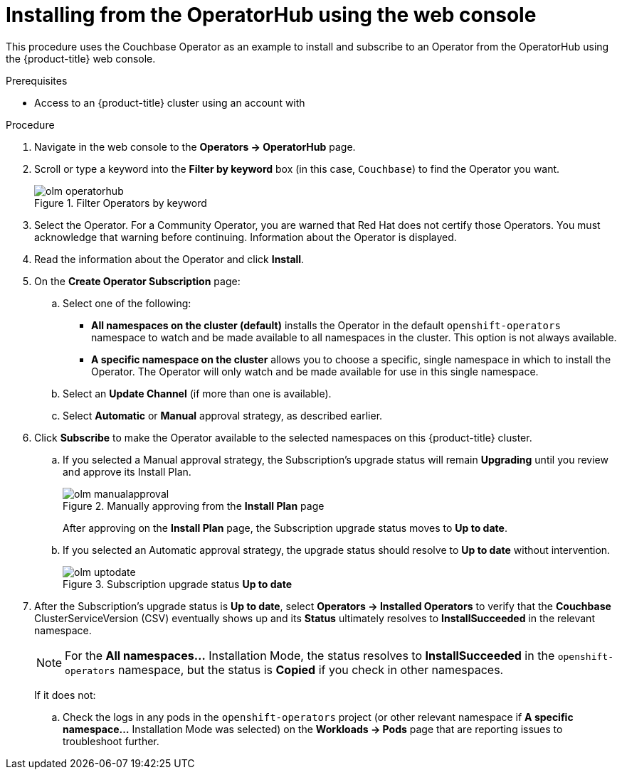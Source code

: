 // Module included in the following assemblies:
//
// * operators/olm-adding-operators-to-cluster.adoc

[id="olm-installing-from-operatorhub-using-web-console_{context}"]
= Installing from the OperatorHub using the web console

This procedure uses the Couchbase Operator as an example to install and subscribe to
an Operator from the OperatorHub using the {product-title} web console.

.Prerequisites

- Access to an {product-title} cluster using an account with
ifdef::openshift-enterprise,openshift-webscale,openshift-origin[]
`cluster-admin` permissions.
endif::[]
ifdef::openshift-dedicated[]
`dedicated-admins-cluster` permissions.
endif::[]

.Procedure

. Navigate in the web console to the *Operators → OperatorHub* page.

. Scroll or type a keyword into the *Filter by keyword* box (in this case,
`Couchbase`) to find the Operator you want.
+
.Filter Operators by keyword
image::olm-operatorhub.png[]

. Select the Operator. For a Community Operator, you are warned that Red Hat
does not certify those Operators. You must acknowledge that warning before
continuing. Information about the Operator is displayed.

. Read the information about the Operator and click *Install*.

. On the *Create Operator Subscription* page:
.. Select one of the following:
*** *All namespaces on the cluster (default)* installs the Operator in the default
`openshift-operators` namespace to watch and be made available to all namespaces
in the cluster. This option is not always available.
*** *A specific namespace on the cluster* allows you to choose a specific, single
namespace in which to install the Operator. The Operator will only watch and be
made available for use in this single namespace.
ifdef::openshift-dedicated[]
If you are installing the Cluster Logging Operator, choose this option to select
the `openshift-logging` namespace.
endif::[]
.. Select an *Update Channel* (if more than one is available).
.. Select *Automatic* or *Manual* approval strategy, as described earlier.

. Click *Subscribe* to make the Operator available to the selected namespaces on
this {product-title} cluster.

.. If you selected a Manual approval strategy, the Subscription's upgrade status
will remain *Upgrading* until you review and approve its Install Plan.
+
.Manually approving from the *Install Plan* page
image::olm-manualapproval.png[]
+
After approving on the *Install Plan* page, the Subscription upgrade status
moves to *Up to date*.

.. If you selected an Automatic approval strategy, the upgrade status should
resolve to *Up to date* without intervention.
+
.Subscription upgrade status *Up to date*
image::olm-uptodate.png[]

. After the Subscription's upgrade status is *Up to date*, select *Operators → Installed Operators*
to verify that the *Couchbase* ClusterServiceVersion (CSV) eventually shows up
and its *Status* ultimately resolves to *InstallSucceeded* in the relevant namespace.
+
[NOTE]
====
For the *All namespaces...* Installation Mode, the status resolves to
*InstallSucceeded* in the `openshift-operators` namespace, but the status is
*Copied* if you check in other namespaces.
====
+
If it does not:

.. Check the logs in any pods in the `openshift-operators` project (or other
relevant namespace if *A specific namespace...* Installation Mode was selected)
on the *Workloads → Pods* page that are reporting issues to troubleshoot
further.

